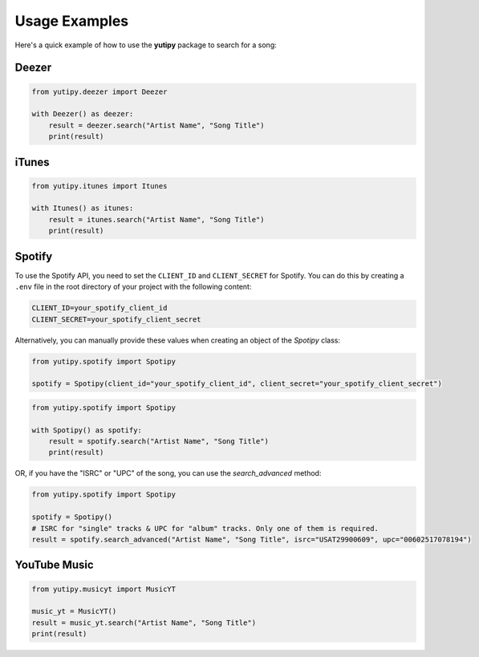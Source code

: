 ==============
Usage Examples
==============

Here's a quick example of how to use the **yutipy** package to search for a song:

Deezer
------

.. code-block:: python

    from yutipy.deezer import Deezer

    with Deezer() as deezer:
        result = deezer.search("Artist Name", "Song Title")
        print(result)

iTunes
------

.. code-block:: python

    from yutipy.itunes import Itunes

    with Itunes() as itunes:
        result = itunes.search("Artist Name", "Song Title")
        print(result)

Spotify
-------

To use the Spotify API, you need to set the ``CLIENT_ID`` and ``CLIENT_SECRET`` for Spotify. You can do this by creating a ``.env`` file in the root directory of your project with the following content:

.. code-block:: text

    CLIENT_ID=your_spotify_client_id
    CLIENT_SECRET=your_spotify_client_secret

Alternatively, you can manually provide these values when creating an object of the `Spotipy` class:

.. code-block:: python

    from yutipy.spotify import Spotipy

    spotify = Spotipy(client_id="your_spotify_client_id", client_secret="your_spotify_client_secret")

.. code-block:: python

    from yutipy.spotify import Spotipy

    with Spotipy() as spotify:
        result = spotify.search("Artist Name", "Song Title")
        print(result)

OR, if you have the "ISRC" or "UPC" of the song, you can use the `search_advanced` method:

.. code-block:: python

    from yutipy.spotify import Spotipy

    spotify = Spotipy()
    # ISRC for "single" tracks & UPC for "album" tracks. Only one of them is required.
    result = spotify.search_advanced("Artist Name", "Song Title", isrc="USAT29900609", upc="00602517078194")

YouTube Music
-------------

.. code-block:: python

    from yutipy.musicyt import MusicYT

    music_yt = MusicYT()
    result = music_yt.search("Artist Name", "Song Title")
    print(result)
